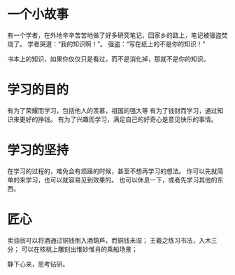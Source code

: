 * 一个小故事
有一个学者，在外地辛辛苦苦地做了好多研究笔记，回家乡的路上，笔记被强盗焚烧了。
学者哭道：“我的知识啊！”。
强盗：“写在纸上的不是你的知识！”


书本上的知识，如果你仅仅只是看过，而不是消化掉，那就不是你的知识。

* 学习的目的
有为了荣耀而学习，包括他人的羡慕，祖国的强大等
有为了钱财而学习，通过知识来更好的挣钱。
有为了兴趣而学习，满足自己的好奇心是意见快乐的事情。


* 学习的坚持
在学习的过程的，难免会有烦躁的时候，甚至不想再学习的想法。
你可以先就简单的来学习，也可以就容易见到效果的。
也可以休息一下，或者先学习其他的东西。



* 匠心
卖油翁可以将酒通过铜钱倒入酒葫芦，而铜钱未湿；
王羲之练习书法，入木三分；
可以在核桃上雕刻出惟妙惟肖的乘船场景；


静下心来，思考钻研。




